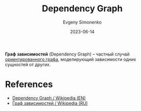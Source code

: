 :PROPERTIES:
:ID:       22c2d27c-6be1-49bc-903f-4a51b663ee9e
:END:
#+TITLE: Dependency Graph
#+AUTHOR: Evgeny Simonenko
#+LANGUAGE: Russian
#+LICENSE: CC BY-SA 4.0
#+DATE: 2023-06-14

*Граф зависимостей* (Dependency Graph) -- частный случай [[id:311db145-be51-4cfd-9ce0-f1250d034d2b][ориентированного графа]],
моделирующий зависимости одних сущностей от других.

* References

- [[https://en.wikipedia.org/wiki/Dependency_graph][Dependency Graph / Wikipedia (EN)]]
- [[https://ru.wikipedia.org/wiki/Граф_зависимостей][Граф зависимостей / Wikipedia (RU)]]
